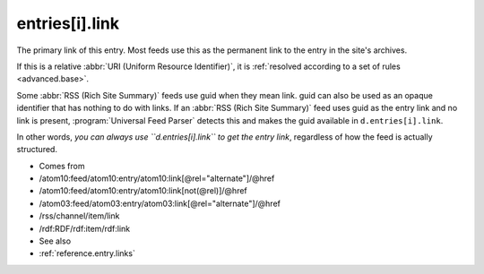 .. _reference.entry.link:



entries[i].link
===============




The primary link of this entry.  Most feeds use this as the permanent link to the entry in the site's archives.

If this is a relative :abbr:`URI (Uniform Resource Identifier)`, it is :ref:`resolved according to a set of rules <advanced.base>`.

Some :abbr:`RSS (Rich Site Summary)` feeds use guid when they mean link.  guid can also be used as an opaque identifier that has nothing to do with links.  If an :abbr:`RSS (Rich Site Summary)` feed uses guid as the entry link and no link is present, :program:`Universal Feed Parser` detects this and makes the guid available in ``d.entries[i].link``.


In other words, *you can always use ``d.entries[i].link`` to get the entry link*, regardless of how the feed is actually structured.

- Comes from

- /atom10:feed/atom10:entry/atom10:link[@rel="alternate"]/@href

- /atom10:feed/atom10:entry/atom10:link[not(@rel)]/@href

- /atom03:feed/atom03:entry/atom03:link[@rel="alternate"]/@href

- /rss/channel/item/link

- /rdf:RDF/rdf:item/rdf:link



- See also

- :ref:`reference.entry.links`